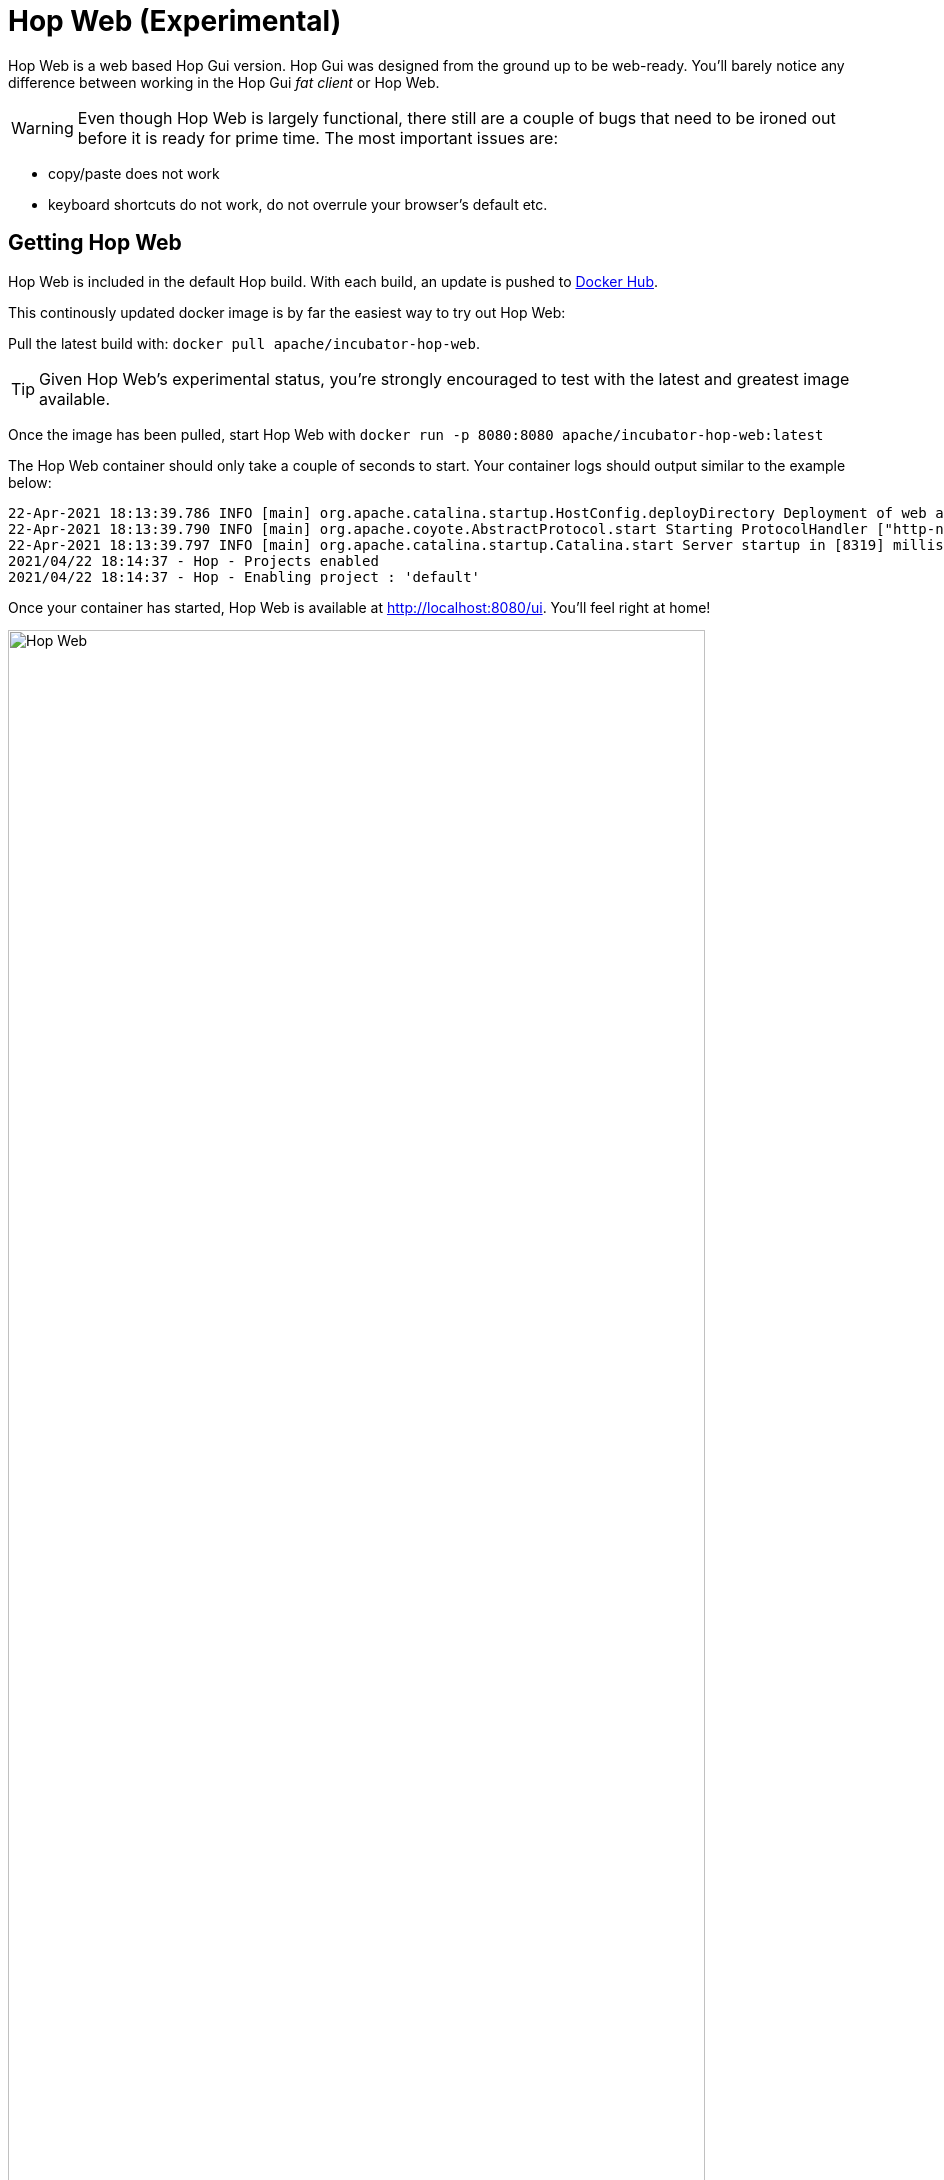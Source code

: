 ////
Licensed to the Apache Software Foundation (ASF) under one
or more contributor license agreements.  See the NOTICE file
distributed with this work for additional information
regarding copyright ownership.  The ASF licenses this file
to you under the Apache License, Version 2.0 (the
"License"); you may not use this file except in compliance
with the License.  You may obtain a copy of the License at
  http://www.apache.org/licenses/LICENSE-2.0
Unless required by applicable law or agreed to in writing,
software distributed under the License is distributed on an
"AS IS" BASIS, WITHOUT WARRANTIES OR CONDITIONS OF ANY
KIND, either express or implied.  See the License for the
specific language governing permissions and limitations
under the License.
////
:imagesdir: ../assets/images

= Hop Web (Experimental)

Hop Web is a web based Hop Gui version. Hop Gui was designed from the ground up to be web-ready. You'll barely notice any difference between working in the Hop Gui _fat client_ or Hop Web.

WARNING: Even though Hop Web is largely functional, there still are a couple of bugs that need to be ironed out before it is ready for prime time. The most important issues are:

* copy/paste does not work
* keyboard shortcuts do not work, do not overrule your browser's default etc.

== Getting Hop Web

Hop Web is included in the default Hop build. With each build, an update is pushed to https://hub.docker.com/r/apache/incubator-hop-web[Docker Hub].

This continously updated docker image is by far the easiest way to try out Hop Web:

Pull the latest build with: `docker pull apache/incubator-hop-web`.

TIP: Given Hop Web's experimental status, you're strongly encouraged to test with the latest and greatest image available.

Once the image has been pulled, start Hop Web with `docker run -p 8080:8080 apache/incubator-hop-web:latest`

The Hop Web container should only take a couple of seconds to start. Your container logs should output similar to the example below:

[source, bash]
----
22-Apr-2021 18:13:39.786 INFO [main] org.apache.catalina.startup.HostConfig.deployDirectory Deployment of web application directory [/usr/local/tomcat/webapps/ROOT] has finished in [8,274] ms
22-Apr-2021 18:13:39.790 INFO [main] org.apache.coyote.AbstractProtocol.start Starting ProtocolHandler ["http-nio-8080"]
22-Apr-2021 18:13:39.797 INFO [main] org.apache.catalina.startup.Catalina.start Server startup in [8319] milliseconds
2021/04/22 18:14:37 - Hop - Projects enabled
2021/04/22 18:14:37 - Hop - Enabling project : 'default'
----

Once your container has started, Hop Web is available at http://localhost:8080/ui. You'll feel right at home!

image:hop-web.png[Hop Web, width="90%"]

